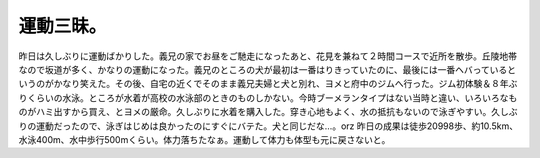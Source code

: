 ﻿運動三昧。
##########


昨日は久しぶりに運動ばかりした。義兄の家でお昼をご馳走になったあと、花見を兼ねて２時間コースで近所を散歩。丘陵地帯なので坂道が多く、かなりの運動になった。義兄のところの犬が最初は一番はりきっていたのに、最後には一番ヘバっているというのがかなり笑えた。その後、自宅の近くでそのまま義兄夫婦と犬と別れ、ヨメと府中のジムへ行った。ジム初体験＆８年ぶりくらいの水泳。ところが水着が高校の水泳部のときのものしかない。今時ブーメランタイプはない当時と違い、いろいろなものがハミ出すから買え、とヨメの厳命。久しぶりに水着を購入した。穿き心地もよく、水の抵抗もないので泳ぎやすい。久しぶりの運動だったので、泳ぎはじめは良かったのにすぐにバテた。犬と同じだな…。orz
昨日の成果は徒歩20998歩、約10.5km、水泳400m、水中歩行500mくらい。体力落ちたなぁ。運動して体力も体型も元に戻さないと。



.. author:: mkouhei
.. categories:: 生活, 
.. tags::


